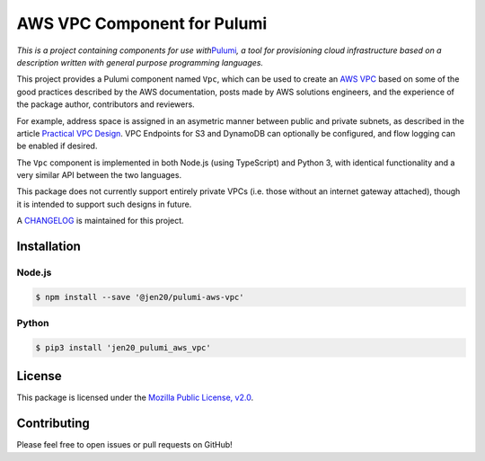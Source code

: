AWS VPC Component for Pulumi
============================

*This is a project containing components for use
with*\ `Pulumi <https://pulumi.io>`__\ *, a tool for provisioning cloud
infrastructure based on a description written with general purpose
programming languages.*

This project provides a Pulumi component named ``Vpc``, which can be
used to create an `AWS
VPC <https://aws.amazon.com/answers/networking/aws-single-vpc-design/>`__
based on some of the good practices described by the AWS documentation,
posts made by AWS solutions engineers, and the experience of the package
author, contributors and reviewers.

For example, address space is assigned in an asymetric manner between
public and private subnets, as described in the article `Practical VPC
Design <https://medium.com/aws-activate-startup-blog/practical-vpc-design-8412e1a18dcc>`__.
VPC Endpoints for S3 and DynamoDB can optionally be configured, and flow
logging can be enabled if desired.

The ``Vpc`` component is implemented in both Node.js (using TypeScript)
and Python 3, with identical functionality and a very similar API
between the two languages.

This package does not currently support entirely private VPCs
(i.e. those without an internet gateway attached), though it is intended
to support such designs in future.

A
`CHANGELOG <https://github.com/jen20/pulumi-aws-vpc/blob/master/CHANGELOG.md>`__
is maintained for this project.

Installation
------------

Node.js
~~~~~~~

.. code:: shell

   $ npm install --save '@jen20/pulumi-aws-vpc'

Python
~~~~~~

.. code:: shell

   $ pip3 install 'jen20_pulumi_aws_vpc'

License
-------

This package is licensed under the `Mozilla Public License,
v2.0 <https://www.mozilla.org/en-US/MPL/2.0/>`__.

Contributing
------------

Please feel free to open issues or pull requests on GitHub!

